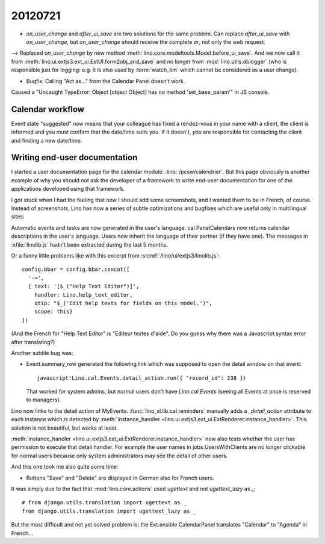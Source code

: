 20120721
========

- `on_user_change` and `after_ui_save` are two solutions 
  for the same problem. Can replace `after_ui_save` 
  with `on_user_change`, but `on_user_change` should receive 
  the complete `ar`, not only the web request.


--> Replaced `on_user_change` by new method 
:meth:`lino.core.modeltools.Model.before_ui_save`.
And we now call it from 
:meth:`lino.ui.extjs3.ext_ui.ExtUI.form2obj_and_save`
and no longer from :mod:`lino.utils.dblogger` 
(who is responsible just for logging:
e.g. it is also used by :term:`watch_tim` 
which cannot be considered as a user change).



- Bugfix: Calling "Act as..." from the Calendar Panel doesn't work.

Caused a "Uncaught TypeError: Object [object Object] has no 
method 'set_base_param'" in JS console.


Calendar workflow
-----------------

Event state "suggested" now means that your colleague has 
fixed a rendez-vous in your name with a client,
the client is informed and 
you must confirm that the date/time suits you.
If it doesn't, *you* are responsible for contacting 
the client and finding a new date/time.


Writing end-user documentation
------------------------------

I started a user documentation page for the calendar module:
:lino:`/pcsw/calendrier`.
But this page obviously is another example of why you should not 
ask the developer of a framework to write end-user documentation 
for one of the applications developed using that framework.

I got stuck when I had the feeling that now I should add some screenshots,
and I wanted them to be in French, of course.
Instead of screenshots, Lino has now a series of subtle 
optimizations and bugfixes which are useful only in 
multilingual sites:

Automatic events and tasks are now generated in the user's language.
cal.PanelCalendars now returns calendar descriptions in the user's language.
Users now inherit the language of their partner (if they have one).
The messages in :xfile:`linolib.js` hadn't been extracted during the last 5 months.

Or a funny little problems like with this 
excerpt from :srcref:`/lino/ui/extjs3/linolib.js`::

    config.bbar = config.bbar.concat([
      '->',
      { text: '[$_("Help Text Editor")]',
        handler: Lino.help_text_editor,
        qtip: "$_('Edit help texts for fields on this model.')",
        scope: this}
    ])

(And the French for "Help Text Editor" is "Editeur textes d'aide". 
Do you guess why there was a Javascript syntax error after translating?)

Another subtile bug was:

- Event.summary_row generated the following link 
  which was supposed to open the detail window on that event::

    javascript:Lino.cal.Events.detail_action.run({ "record_id": 238 })
  
  That worked for system admins, but normal users 
  don't have `Lino.cal.Events` (seeing all Events 
  at once is reserved to managers). 
  
Lino now links to the detail action of MyEvents. 
:func:`lino_xl.lib.cal.reminders` manually adds a `_detail_action` attribute 
to each instance which is detected by 
:meth:`instance_handler <lino.ui.extjs3.ext_ui.ExtRenderer.instance_handler>`.
This solution is not beautiful, but works at least.

:meth:`instance_handler <lino.ui.extjs3.ext_ui.ExtRenderer.instance_handler>` 
now also tests whether the user has permission to execute that detail handler.
For example the user names in jobs.UsersWithClients are no longer clickable 
for normal users because only system administrators may see the detail of 
other users.

And this one took me also quite some time:

- Buttons "Save" and "Delete" are displayed in German also for French users.

It was simply due to the fact that :mod:`lino.core.actions`
used `ugettext` and not `ugettext_lazy` as `_`::

  # from django.utils.translation import ugettext as _
  from django.utils.translation import ugettext_lazy as _
  
But the most difficult and not yet solved problem is: 
the Ext.ensible CalendarPanel translates "Calendar" 
to "Agenda" in French...
